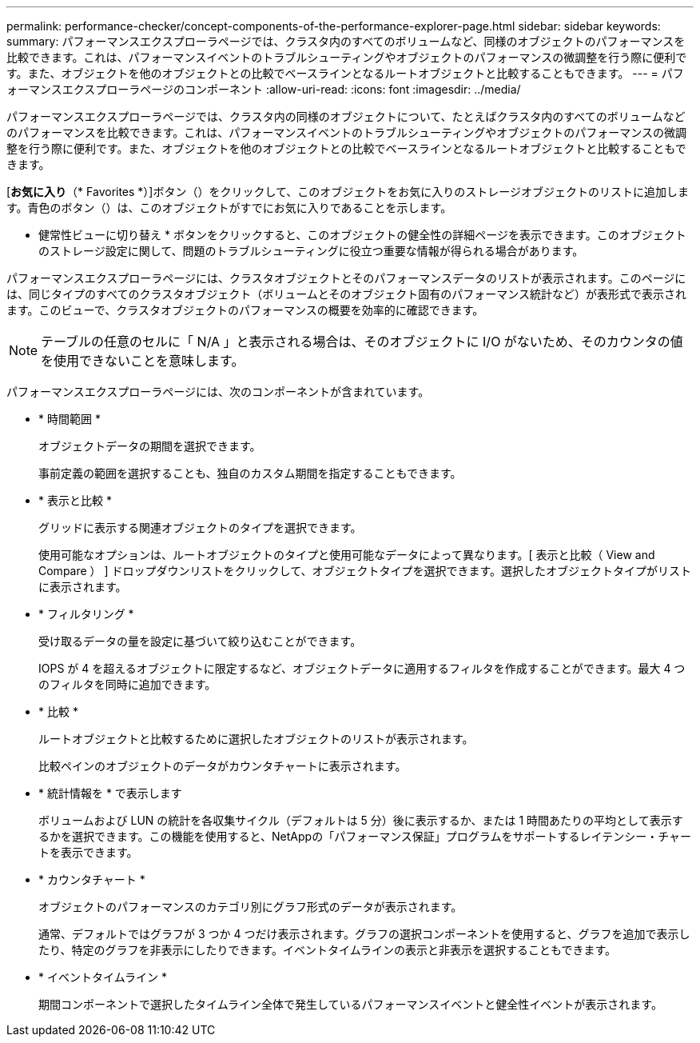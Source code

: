 ---
permalink: performance-checker/concept-components-of-the-performance-explorer-page.html 
sidebar: sidebar 
keywords:  
summary: パフォーマンスエクスプローラページでは、クラスタ内のすべてのボリュームなど、同様のオブジェクトのパフォーマンスを比較できます。これは、パフォーマンスイベントのトラブルシューティングやオブジェクトのパフォーマンスの微調整を行う際に便利です。また、オブジェクトを他のオブジェクトとの比較でベースラインとなるルートオブジェクトと比較することもできます。 
---
= パフォーマンスエクスプローラページのコンポーネント
:allow-uri-read: 
:icons: font
:imagesdir: ../media/


[role="lead"]
パフォーマンスエクスプローラページでは、クラスタ内の同様のオブジェクトについて、たとえばクラスタ内のすべてのボリュームなどのパフォーマンスを比較できます。これは、パフォーマンスイベントのトラブルシューティングやオブジェクトのパフォーマンスの微調整を行う際に便利です。また、オブジェクトを他のオブジェクトとの比較でベースラインとなるルートオブジェクトと比較することもできます。

[*お気に入り*（* Favorites *）]ボタン（image:../media/favorites-inactive.png[""]）をクリックして、このオブジェクトをお気に入りのストレージオブジェクトのリストに追加します。青色のボタン（image:../media/favorites-active.png[""]）は、このオブジェクトがすでにお気に入りであることを示します。

* 健常性ビューに切り替え * ボタンをクリックすると、このオブジェクトの健全性の詳細ページを表示できます。このオブジェクトのストレージ設定に関して、問題のトラブルシューティングに役立つ重要な情報が得られる場合があります。

パフォーマンスエクスプローラページには、クラスタオブジェクトとそのパフォーマンスデータのリストが表示されます。このページには、同じタイプのすべてのクラスタオブジェクト（ボリュームとそのオブジェクト固有のパフォーマンス統計など）が表形式で表示されます。このビューで、クラスタオブジェクトのパフォーマンスの概要を効率的に確認できます。

[NOTE]
====
テーブルの任意のセルに「 N/A 」と表示される場合は、そのオブジェクトに I/O がないため、そのカウンタの値を使用できないことを意味します。

====
パフォーマンスエクスプローラページには、次のコンポーネントが含まれています。

* * 時間範囲 *
+
オブジェクトデータの期間を選択できます。

+
事前定義の範囲を選択することも、独自のカスタム期間を指定することもできます。

* * 表示と比較 *
+
グリッドに表示する関連オブジェクトのタイプを選択できます。

+
使用可能なオプションは、ルートオブジェクトのタイプと使用可能なデータによって異なります。[ 表示と比較（ View and Compare ） ] ドロップダウンリストをクリックして、オブジェクトタイプを選択できます。選択したオブジェクトタイプがリストに表示されます。

* * フィルタリング *
+
受け取るデータの量を設定に基づいて絞り込むことができます。

+
IOPS が 4 を超えるオブジェクトに限定するなど、オブジェクトデータに適用するフィルタを作成することができます。最大 4 つのフィルタを同時に追加できます。

* * 比較 *
+
ルートオブジェクトと比較するために選択したオブジェクトのリストが表示されます。

+
比較ペインのオブジェクトのデータがカウンタチャートに表示されます。

* * 統計情報を * で表示します
+
ボリュームおよび LUN の統計を各収集サイクル（デフォルトは 5 分）後に表示するか、または 1 時間あたりの平均として表示するかを選択できます。この機能を使用すると、NetAppの「パフォーマンス保証」プログラムをサポートするレイテンシー・チャートを表示できます。

* * カウンタチャート *
+
オブジェクトのパフォーマンスのカテゴリ別にグラフ形式のデータが表示されます。

+
通常、デフォルトではグラフが 3 つか 4 つだけ表示されます。グラフの選択コンポーネントを使用すると、グラフを追加で表示したり、特定のグラフを非表示にしたりできます。イベントタイムラインの表示と非表示を選択することもできます。

* * イベントタイムライン *
+
期間コンポーネントで選択したタイムライン全体で発生しているパフォーマンスイベントと健全性イベントが表示されます。


